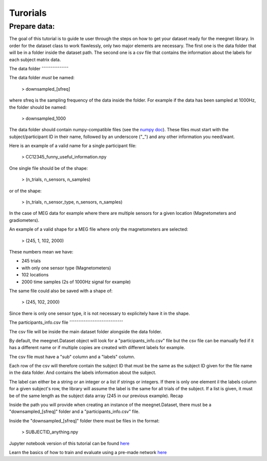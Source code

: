Turorials
=========

Prepare data:
-------------

The goal of this tutorial is to guide te user through the steps on how to get your dataset ready for the meegnet library. In order for the dataset class to work flawlessly, only two major elements are necessary. The first one is the data folder that will be in a folder inside the dataset path. The second one is a csv file that contains the information about the labels for each subject matrix data.

The data folder
ˆˆˆˆˆˆˆˆˆˆˆˆˆˆˆ

The data folder *must* be named:

   > downsampled_[sfreq]

where sfreq is the sampling frequency of the data inside the folder. For example if the data has been sampled at 1000Hz, the folder should be named:

   > downsampled_1000

The data folder should contain numpy-compatible files (see the `numpy doc <https://numpy.org/devdocs/reference/generated/numpy.lib.format.html>`_). These files must start with the subject/participant ID in their name, followed by an underscore ("_") and any other information you need/want.

Here is an example of a valid name for a single participant file:

   > CC12345_funny_useful_information.npy

One single file should be of the shape:

   > (n_trials, n_sensors, n_samples)

or of the shape:

   > (n_trials, n_sensor_type, n_sensors, n_samples)

In the case of MEG data for example where there are multiple sensors for a given location (Magnetometers and gradiometers).

An example of a valid shape for a MEG file where only the magnetometers are selected:

   > (245, 1, 102, 2000)

These numbers mean we have:

* 245 trials
* with only one sensor type (Magnetometers)
* 102 locations
* 2000 time samples (2s of 1000Hz signal for example)

The same file could also be saved with a shape of:

   > (245, 102, 2000)

Since there is only one sensor type, it is not necessary to explicitely have it in the shape.

The participants_info.csv file
ˆˆˆˆˆˆˆˆˆˆˆˆˆˆˆˆˆˆˆˆˆˆˆˆˆˆˆˆˆˆ

The csv file will be inside the main dataset folder alongside the data folder.

By default, the meegnet.Dataset object will look for a "participants_info.csv" file but the csv file can be manually fed if it has a different name or if multiple copies are created with different labels for example.

The csv file must have a "sub" column and a "labels" column.

Each row of the csv will therefore contain the subject ID that must be the same as the subject ID given for the file name in the data folder. And contains the labels information about the subject.

The label can either be a string or an integer or a list if strings or integers. If there is only one element il the labels column for a given subject's row, the library will assume the label is the same for all trials of the subject. If a list is given, it must be of the same length as the subject data array (245 in our previous example).
Recap

Inside the path you will provide when creating an instance of the meegnet.Dataset, there must be a "downsampled_[sfreq]" folder and a "participants_info.csv" file.

Inside the "downsampled_[sfreq]" folder there must be files in the format:

   > SUBJECTID_anything.npy


Jupyter notebook version of this tutorial can be found `here <https://github.com/arthurdehgan/meegnet/blob/master/notebooks/Prepare%20Data%20Tutorial.ipynb>`__

Learn the basics of how to train and evaluate using a pre-made network
`here <https://github.com/arthurdehgan/meegnet/blob/master/notebooks/Meegnet%20Network%20Training%20Basic%20Tutorial.ipynb>`__